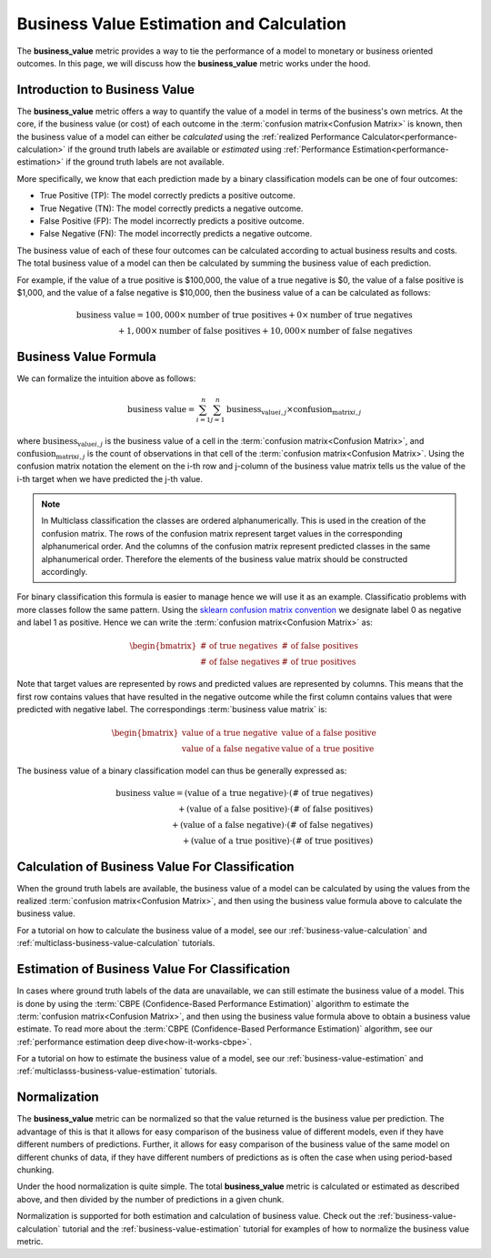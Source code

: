 .. _business-value-deep-dive:

=========================================
Business Value Estimation and Calculation
=========================================

The **business_value** metric provides a way to tie the performance of a model to
monetary or business oriented outcomes.
In this page, we will discuss how the **business_value** metric works under the hood.

Introduction to Business Value
------------------------------

The **business_value** metric offers a way to quantify the value of a model in terms of the
business's own metrics. At the core, if the business value (or cost) of each
outcome in the :term:`confusion matrix<Confusion Matrix>` is known, then the business value of a
model can either be *calculated* using the :ref:`realized Performance Calculator<performance-calculation>` if
the ground truth labels are available or *estimated* using :ref:`Performance Estimation<performance-estimation>`
if the ground truth labels are not available.

More specifically, we know that each prediction made by a binary classification models
can be one of four outcomes:

- True Positive (TP): The model correctly predicts a positive outcome.
- True Negative (TN): The model correctly predicts a negative outcome.
- False Positive (FP): The model incorrectly predicts a positive outcome.
- False Negative (FN): The model incorrectly predicts a negative outcome.

The business value of each of these four outcomes can be calculated according to actual
business results and costs. The total business value of a model
can then be calculated by summing the business value of each prediction.

For example, if the value of a true positive is $100,000, the value of a
true negative is $0, the value of a false positive is $1,000, and
the value of a false negative is $10,000, then the business value of a
can be calculated as follows:

.. math::

    \text{business value} = 100,000 \times \text{number of true positives} + 0 \times \text{number of true negatives} \\
    + 1,000 \times \text{number of false positives} + 10,000 \times \text{number of false negatives}

Business Value Formula
----------------------

We can formalize the intuition above as follows:

.. math::

    \text{business value} = \sum_{i=1}^{n} \sum_{j=1}^{n} \text{business_value}_{i,j} \times \text{confusion_matrix}_{i,j}

where :math:`\text{business_value}_{i,j}` is the business value of a cell in the
:term:`confusion matrix<Confusion Matrix>`, and :math:`\text{confusion_matrix}_{i,j}` is the count of
observations in that cell of the :term:`confusion matrix<Confusion Matrix>`. Using the confusion 
matrix notation the element on the i-th row and j-column of the business value matrix tells us the value
of the i-th target when we have predicted the j-th value.

.. note::
    In Multiclass classification the classes are ordered alphanumerically.
    This is used in the creation of the confusion matrix. The rows of the confusion matrix
    represent target values in the corresponding alphanumerical order. And the columns
    of the confusion matrix represent predicted classes in the same alphanumerical order.
    Therefore the elements of the business value matrix should be constructed accordingly.

For binary classification this formula is easier to manage hence we will use it as an example. Classificatio problems
with more classes follow the same pattern.
Using the `sklearn confusion matrix convention`_ we designate label 0 as negative and label 1 as positive.
Hence we can write the :term:`confusion matrix<Confusion Matrix>` as:

.. math::

    \begin{bmatrix}
    \text{# of true negatives} & \text{# of false positives} \\
    \text{# of false negatives} & \text{# of true positives}
    \end{bmatrix}

Note that target values are represented by rows and predicted values are represented by columns.
This means that the first row contains values that have resulted in the negative outcome
while the first column contains values that were predicted with negative label.
The correspondings :term:`business value matrix` is:

.. math::

    \begin{bmatrix}
    \text{value of a true negative} & \text{value of a false positive} \\
    \text{value of a false negative} & \text{value of a true positive}
    \end{bmatrix}

The business value of a binary classification model can thus be generally expressed as:

.. math::

    \text{business value} = (\text{value of a true negative}) \cdot (\text{# of true negatives}) \\
    + (\text{value of a false positive}) \cdot (\text{# of false positives}) \\
    + (\text{value of a false negative}) \cdot (\text{# of false negatives}) \\
    + (\text{value of a true positive}) \cdot (\text{# of true positives})

Calculation of Business Value For Classification
------------------------------------------------

When the ground truth labels are available, the business value of a model can be calculated by using the
values from the realized :term:`confusion matrix<Confusion Matrix>`,
and then using the business value formula above to calculate the business value.

For a tutorial on how to calculate the business value of a model,
see our :ref:`business-value-calculation` and :ref:`multiclass-business-value-calculation` tutorials.

Estimation of Business Value For Classification
-----------------------------------------------

In cases where ground truth labels of the data are unavailable, we can still estimate the business value of a model.
This is done by using the :term:`CBPE (Confidence-Based Performance Estimation)` algorithm to estimate the
:term:`confusion matrix<Confusion Matrix>`, and then using the business value formula above to obtain a business value estimate.
To read more about the :term:`CBPE (Confidence-Based Performance Estimation)` algorithm,
see our :ref:`performance estimation deep dive<how-it-works-cbpe>`.

For a tutorial on how to estimate the business value of a model, see our :ref:`business-value-estimation`
and :ref:`multiclasss-business-value-estimation` tutorials.

Normalization
-------------

The **business_value** metric can be normalized so that the value returned is the business value per prediction.
The advantage of this is that it allows for easy comparison of the business value of different models, even if they have
different numbers of predictions. Further, it allows for easy comparison of the business value of the same model on different
chunks of data, if they have different numbers of predictions as is often the case when using period-based chunking.

Under the hood normalization is quite simple. The total **business_value** metric is calculated or estimated as described above,
and then divided by the number of predictions in a given chunk.

Normalization is supported for both estimation and calculation of business value.
Check out the :ref:`business-value-calculation` tutorial and the :ref:`business-value-estimation` tutorial
for examples of how to normalize the business value metric.


.. _`sklearn confusion matrix convention`: https://scikit-learn.org/stable/modules/generated/sklearn.metrics.confusion_matrix.html
